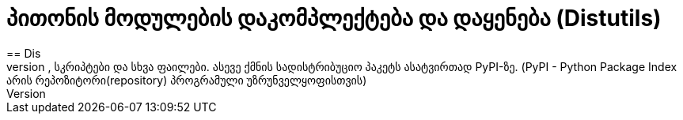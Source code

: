 = პითონის მოდულების დაკომპლექტება და დაყენება (Distutils)
:hp-alt-title: Building and installing Python modules
== Dis
Distutils არის პითონში ჩაშენებული მექანიზმი რომელიც აკომპლექტებს და აყენებს პითონის მოდულებს. ის არის ძალიან მოსახერხებელი რომ დააკომპლექტოთ თქვენი წყაროს კოდი,სკრიპტები და სხვა ფაილები. ასევე ქმნის სადისტრიბუციო პაკეტს ასატვირთად PyPI-ზე. (PyPI - Python Package Index არის რეპოზიტორი(repository) პროგრამული უზრუნველყოფისთვის)

:hp-tags: module[მოდული],python[პითონი]